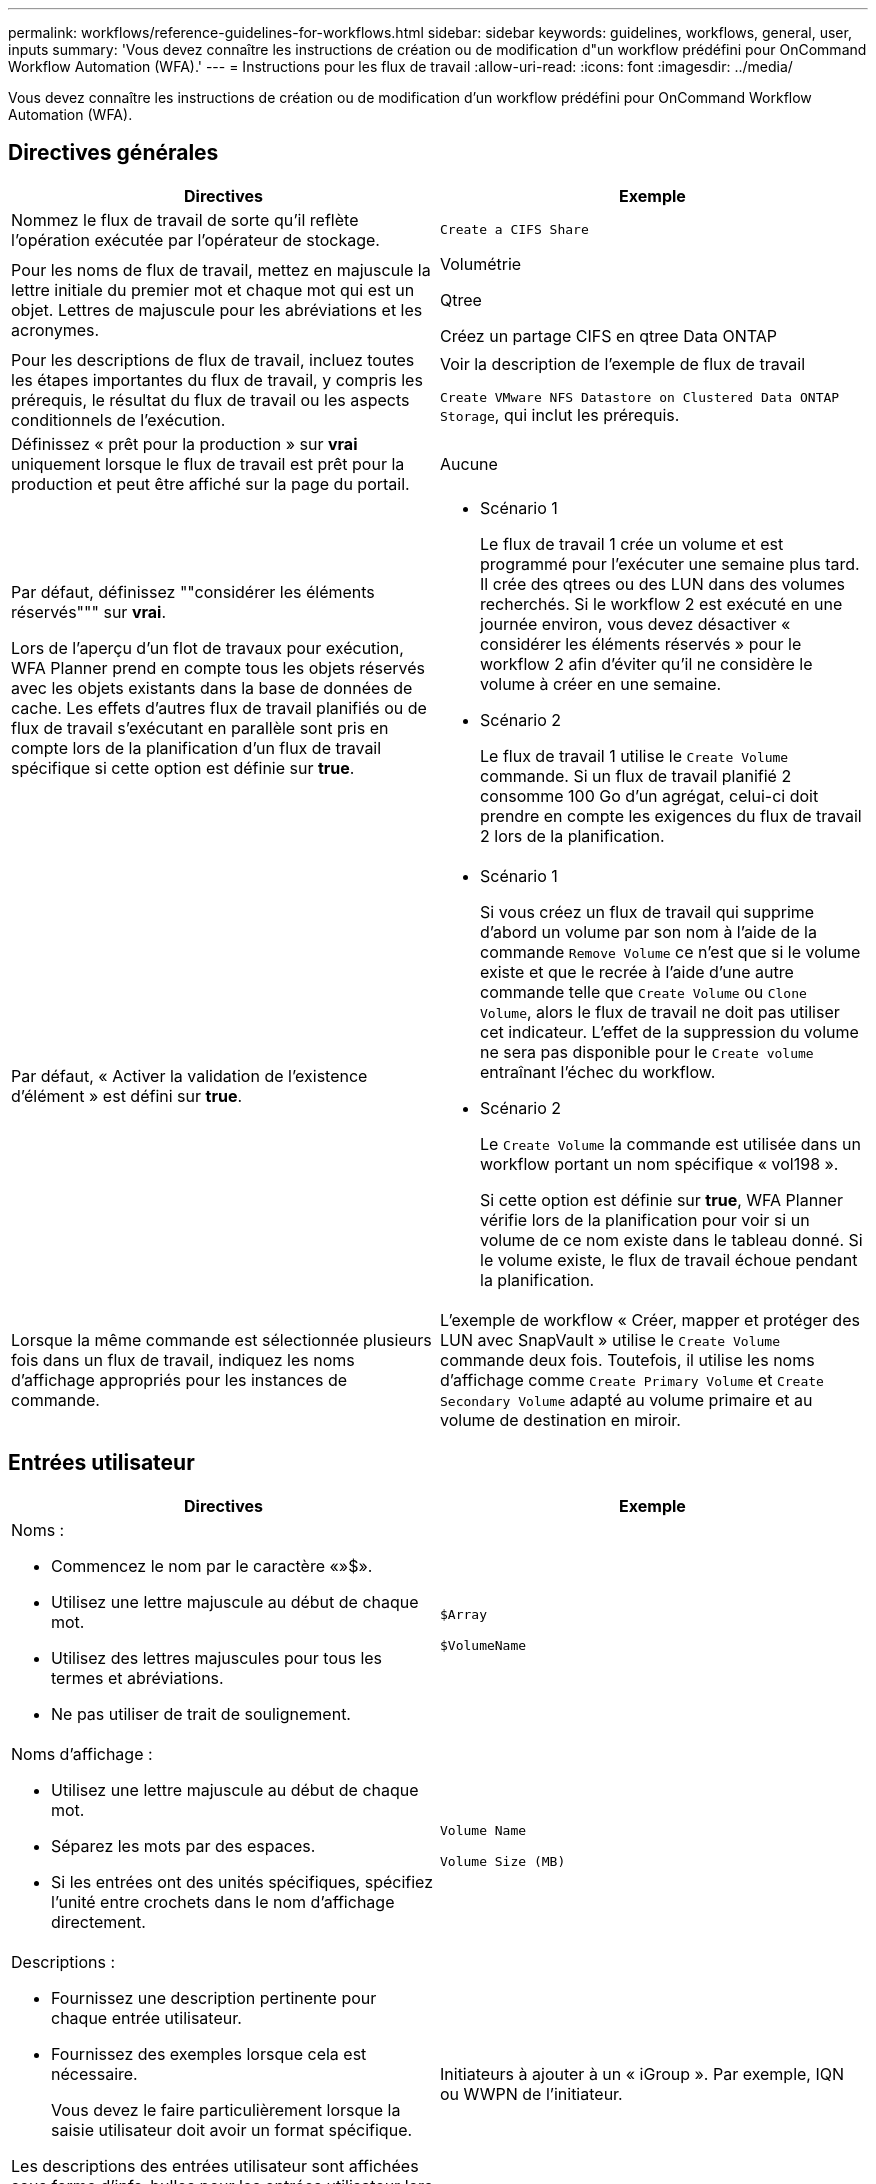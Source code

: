 ---
permalink: workflows/reference-guidelines-for-workflows.html 
sidebar: sidebar 
keywords: guidelines, workflows, general, user, inputs 
summary: 'Vous devez connaître les instructions de création ou de modification d"un workflow prédéfini pour OnCommand Workflow Automation (WFA).' 
---
= Instructions pour les flux de travail
:allow-uri-read: 
:icons: font
:imagesdir: ../media/


[role="lead"]
Vous devez connaître les instructions de création ou de modification d'un workflow prédéfini pour OnCommand Workflow Automation (WFA).



== Directives générales

[cols="2*"]
|===
| Directives | Exemple 


 a| 
Nommez le flux de travail de sorte qu'il reflète l'opération exécutée par l'opérateur de stockage.
 a| 
`Create a CIFS Share`



 a| 
Pour les noms de flux de travail, mettez en majuscule la lettre initiale du premier mot et chaque mot qui est un objet. Lettres de majuscule pour les abréviations et les acronymes.
 a| 
Volumétrie

Qtree

Créez un partage CIFS en qtree Data ONTAP



 a| 
Pour les descriptions de flux de travail, incluez toutes les étapes importantes du flux de travail, y compris les prérequis, le résultat du flux de travail ou les aspects conditionnels de l'exécution.
 a| 
Voir la description de l'exemple de flux de travail

`Create VMware NFS Datastore on Clustered Data ONTAP Storage`, qui inclut les prérequis.



 a| 
Définissez « prêt pour la production » sur *vrai* uniquement lorsque le flux de travail est prêt pour la production et peut être affiché sur la page du portail.
 a| 
Aucune



 a| 
Par défaut, définissez ""considérer les éléments réservés""" sur *vrai*.

Lors de l'aperçu d'un flot de travaux pour exécution, WFA Planner prend en compte tous les objets réservés avec les objets existants dans la base de données de cache. Les effets d'autres flux de travail planifiés ou de flux de travail s'exécutant en parallèle sont pris en compte lors de la planification d'un flux de travail spécifique si cette option est définie sur *true*.
 a| 
* Scénario 1
+
Le flux de travail 1 crée un volume et est programmé pour l'exécuter une semaine plus tard. Il crée des qtrees ou des LUN dans des volumes recherchés. Si le workflow 2 est exécuté en une journée environ, vous devez désactiver « considérer les éléments réservés » pour le workflow 2 afin d'éviter qu'il ne considère le volume à créer en une semaine.

* Scénario 2
+
Le flux de travail 1 utilise le `Create Volume` commande. Si un flux de travail planifié 2 consomme 100 Go d'un agrégat, celui-ci doit prendre en compte les exigences du flux de travail 2 lors de la planification.





 a| 
Par défaut, « Activer la validation de l'existence d'élément » est défini sur *true*.
 a| 
* Scénario 1
+
Si vous créez un flux de travail qui supprime d'abord un volume par son nom à l'aide de la commande `Remove Volume` ce n'est que si le volume existe et que le recrée à l'aide d'une autre commande telle que `Create Volume` ou `Clone Volume`, alors le flux de travail ne doit pas utiliser cet indicateur. L'effet de la suppression du volume ne sera pas disponible pour le `Create volume` entraînant l'échec du workflow.

* Scénario 2
+
Le `Create Volume` la commande est utilisée dans un workflow portant un nom spécifique « vol198 ».

+
Si cette option est définie sur *true*, WFA Planner vérifie lors de la planification pour voir si un volume de ce nom existe dans le tableau donné. Si le volume existe, le flux de travail échoue pendant la planification.





 a| 
Lorsque la même commande est sélectionnée plusieurs fois dans un flux de travail, indiquez les noms d'affichage appropriés pour les instances de commande.
 a| 
L'exemple de workflow « Créer, mapper et protéger des LUN avec SnapVault » utilise le `Create Volume` commande deux fois. Toutefois, il utilise les noms d'affichage comme `Create Primary Volume` et `Create Secondary Volume` adapté au volume primaire et au volume de destination en miroir.

|===


== Entrées utilisateur

[cols="2*"]
|===
| Directives | Exemple 


 a| 
Noms :

* Commencez le nom par le caractère «»$».
* Utilisez une lettre majuscule au début de chaque mot.
* Utilisez des lettres majuscules pour tous les termes et abréviations.
* Ne pas utiliser de trait de soulignement.

 a| 
`$Array`

`$VolumeName`



 a| 
Noms d'affichage :

* Utilisez une lettre majuscule au début de chaque mot.
* Séparez les mots par des espaces.
* Si les entrées ont des unités spécifiques, spécifiez l'unité entre crochets dans le nom d'affichage directement.

 a| 
`Volume Name`

`Volume Size (MB)`



 a| 
Descriptions :

* Fournissez une description pertinente pour chaque entrée utilisateur.
* Fournissez des exemples lorsque cela est nécessaire.
+
Vous devez le faire particulièrement lorsque la saisie utilisateur doit avoir un format spécifique.



Les descriptions des entrées utilisateur sont affichées sous forme d'info-bulles pour les entrées utilisateur lors de l'exécution du workflow.
 a| 
Initiateurs à ajouter à un « iGroup ». Par exemple, IQN ou WWPN de l'initiateur.



 a| 
Type : sélectionnez Enum comme type si vous souhaitez limiter l'entrée à un ensemble spécifique de valeurs.
 a| 
Protocole: « ISCSI », « fcp », « mixed »



 a| 
Type : sélectionnez Query comme type lorsque l'utilisateur peut sélectionner parmi les valeurs disponibles dans le cache WFA.
 a| 
$Array : type DE REQUÊTE avec requête comme suit :

[listing]
----
SELECT
	ip, name
FROM
	storage.array
----


 a| 
Type : permet de marquer l'entrée utilisateur comme verrouillée lorsque l'entrée utilisateur doit être limitée aux valeurs obtenues à partir d'une requête ou uniquement aux types d'Enum pris en charge.
 a| 
$Array: Locked Query type: Seules les matrices du cache peuvent être sélectionnées.$Protocol: Locked Enum type avec des valeurs valides iSCSI, fcp, mixte. Aucune autre valeur que la valeur valide n'est prise en charge.



 a| 
Type : Query TypeAjoutez des colonnes supplémentaires en tant que valeurs de retour dans la requête lorsqu'il aide l'opérateur de stockage à faire le bon choix d'entrée utilisateur.
 a| 
$aggrate : indiquez le nom, la taille totale, la taille disponible pour que l'opérateur connaisse les attributs avant de sélectionner l'agrégat.



 a| 
Type : la requête TypeSQL pour les entrées utilisateur peut faire référence à toute autre entrée utilisateur qui la précède. Il peut être utilisé pour limiter les résultats d'une requête basée sur d'autres entrées utilisateur telles que les unités vFiler d'une baie, les volumes d'un agrégat ou les LUN d'un SVM (Storage Virtual machine).
 a| 
Dans l'exemple de flux de travail `Create a Clustered Data ONTAP Volume`, La requête de VserverName est la suivante :

[listing]
----
SELECT
    vserver.name
FROM
    cm_storage.cluster cluster,
    cm_storage.vserver vserver
WHERE
    vserver.cluster_id = cluster.id
    AND cluster.name = '${ClusterName}'
    AND vserver.type = 'cluster'
ORDER BY
    vserver.name ASC
----
La requête fait référence à $\{clustername}, où $clustername est le nom de l'entrée utilisateur précédant l'entrée utilisateur $VserverName.



 a| 
Type :

Utilisez le type booléen avec des valeurs comme « vrai, faux » pour les entrées utilisateur qui sont de nature booléenne. Cela permet d'écrire des expressions internes dans la conception du flux de travail à l'aide de l'entrée utilisateur directement. Par exemple, $UserInputName plutôt que $UserInputName == ''Oui'.
 a| 
`$CreateCIFSShare:` Type booléen avec des valeurs valides comme « vrai » ou « faux »



 a| 
Type :

Pour le type de chaîne et de nombre, utilisez des expressions régulières dans la colonne valeurs pour valider la valeur avec des formats spécifiques.

Utilisez des expressions régulières pour les entrées d'adresse IP et de masque réseau.
 a| 
L'entrée utilisateur spécifique à un emplacement peut être exprimée comme « »[A-Z][A-Z]\-0[1-9]». Cette entrée utilisateur accepte des valeurs telles que « US-01 », « NB-02 », mais pas « nb-00 ».



 a| 
Type :

Pour le type de nombre, une validation basée sur une plage peut être spécifiée dans la colonne valeurs.
 a| 
Pour le nombre de LUN à créer, l'entrée de la colonne valeurs est 1-20.



 a| 
Groupe :

Regroupez les entrées utilisateur associées dans les compartiments appropriés et nommez le groupe.
 a| 
« Détails de stockage » pour toutes les entrées utilisateur liées au stockage.« Détails du stockage » pour toutes les entrées utilisateur relatives à VMware.



 a| 
Obligatoire :

Si la valeur d'une entrée utilisateur est nécessaire pour que le flux de travail s'exécute, marquez l'entrée utilisateur comme obligatoire. Cela permet de s'assurer que l'écran de saisie de l'utilisateur accepte cette entrée de la part de l'utilisateur.
 a| 
« »$VolumeName » dans le workflow « Create NFS Volume ».



 a| 
Valeur par défaut :

Si une entrée utilisateur a une valeur par défaut qui peut fonctionner pour la plupart des exécutions de flux de travail, fournissez les valeurs. Cela permet à l'utilisateur de fournir moins d'entrées lors de l'exécution, si la valeur par défaut sert le but.
 a| 
Aucune

|===


== Constantes, variables et renvoie les paramètres

[cols="2*"]
|===
| Directives | Exemple 


 a| 
Constantes : définissez des constantes lors de l'utilisation d'une valeur commune pour la définition de paramètres sur plusieurs commandes.
 a| 
_AGGREGATE_OVERENGAGEMENT_THRESHOLD_ dans l' `Create, map, and protect LUNs with SnapVault` exemple de flux de travail.



 a| 
Constantes : noms

* Utilisez une lettre majuscule au début de chaque mot.
* Utilisez des lettres majuscules pour tous les termes et abréviations.
* Ne pas utiliser de trait de soulignement.
* Utilisez des lettres majuscules pour toutes les lettres de noms constants.

 a| 
_AGGREGATE_USED_SPACE_THRESHOLD_

_ActualVolumeSizeInMB_



 a| 
Variables : fournissez un nom à un objet défini dans l'une des zones de paramètres de commande. Les variables sont générées automatiquement et peuvent être modifiées.
 a| 
Aucune



 a| 
Variables : les noms utilisent des caractères minuscules pour les noms de variables.
 a| 
volume1

partage cifs



 a| 
Paramètres de retour : utilisez les paramètres de retour lorsque la planification et l'exécution du flux de travail doivent renvoyer certaines valeurs calculées ou sélectionnées pendant la planification. Les valeurs sont disponibles en mode aperçu lorsque le flux de travail est exécuté à partir d'un service Web également.
 a| 
Agrégat : si l'agrégat est sélectionné à l'aide de la logique de sélection des ressources, alors l'agrégat sélectionné réel peut être défini comme paramètre de retour.

|===
